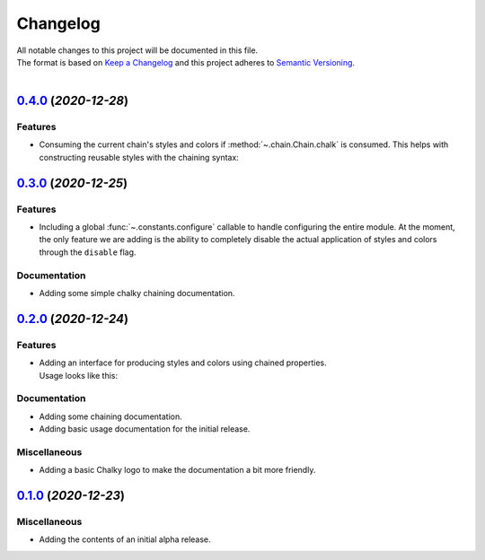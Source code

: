=========
Changelog
=========

| All notable changes to this project will be documented in this file.
| The format is based on `Keep a Changelog <http://keepachangelog.com/en/1.0.0/>`_ and this project adheres to `Semantic Versioning <http://semver.org/spec/v2.0.0.html>`_.
|

.. towncrier release notes start

`0.4.0 <https://github.com/stephen-bunn/chalky/releases/tag/v0.4.0>`_ (*2020-12-28*)
====================================================================================

Features
--------

- Consuming the current chain's styles and colors if :method:`~.chain.Chain.chalk` is consumed.
  This helps with constructing reusable styles with the chaining syntax:

   .. code-block:: python
      :linenos:

      from chalky import chain

      # previously not possible
      error = chain.bold.white.bg.red
      success = chain.bold.bright_green

      # now possible
      error = chain.bold.white.bg.red.chalk
      success = chain.bold.bright_green.chalk


`0.3.0 <https://github.com/stephen-bunn/chalky/releases/tag/v0.3.0>`_ (*2020-12-25*)
====================================================================================

Features
--------

- Including a global :func:`~.constants.configure` callable to handle configuring the
  entire module.
  At the moment, the only feature we are adding is the ability to completely disable the
  actual application of styles and colors through the ``disable`` flag.

Documentation
-------------

- Adding some simple chalky chaining documentation.


`0.2.0 <https://github.com/stephen-bunn/chalky/releases/tag/v0.2.0>`_ (*2020-12-24*)
====================================================================================

Features
--------

- | Adding an interface for producing styles and colors using chained properties.
  | Usage looks like this:

   .. code-block:: python
      :linenos:

      from chalky import chain
      print(chain.bold.blue | "I'm blue bold text!")

Documentation
-------------

- Adding some chaining documentation.
- Adding basic usage documentation for the initial release.

Miscellaneous
-------------

- Adding a basic Chalky logo to make the documentation a bit more friendly.


`0.1.0 <https://github.com/stephen-bunn/chalky/releases/tag/v0.1.0>`_ (*2020-12-23*)
====================================================================================

Miscellaneous
-------------

- Adding the contents of an initial alpha release.
